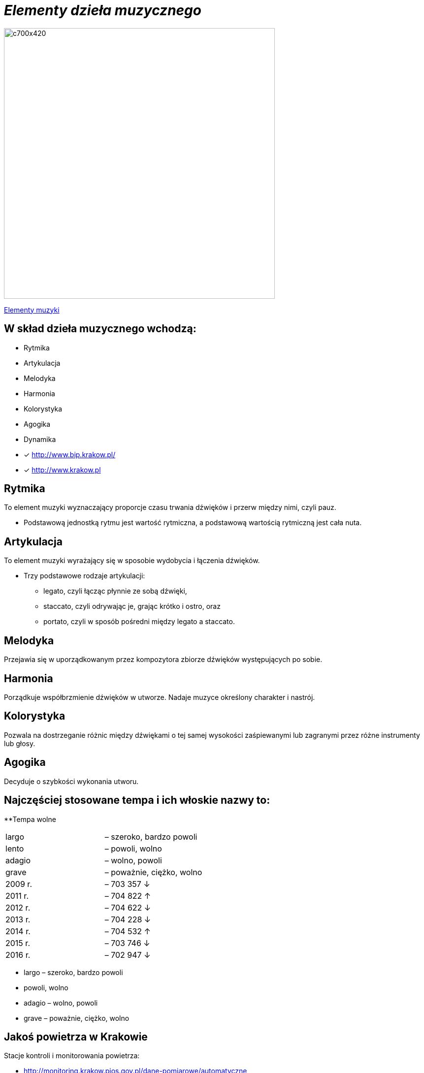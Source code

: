 = _Elementy dzieła muzycznego_ 

image::Nuty.jpg[c700x420,550]

https://www.youtube.com/watch?v=B2NT-EHmJ28[Elementy muzyki]


== W skład dzieła muzycznego wchodzą:
*  Rytmika
* Artykulacja
* Melodyka
* Harmonia
* Kolorystyka
* Agogika
* Dynamika

* [x] <http://www.bip.krakow.pl/>

* [x] <http://www.krakow.pl>


== Rytmika

To element muzyki wyznaczający proporcje czasu trwania dźwięków i przerw między nimi, czyli pauz. 


    ** Podstawową jednostką rytmu jest wartość rytmiczna, a podstawową wartością rytmiczną jest cała nuta.

== Artykulacja

To element muzyki wyrażający się w sposobie wydobycia i łączenia dźwięków.

    ** Trzy podstawowe rodzaje artykulacji:
•	legato, czyli łącząc płynnie ze sobą dźwięki, 
•	staccato, czyli odrywając je, grając krótko i ostro, oraz 
•	portato, czyli w sposób pośredni między legato a staccato.

== Melodyka

Przejawia się w uporządkowanym przez kompozytora zbiorze dźwięków występujących po sobie.

== Harmonia

Porządkuje współbrzmienie dźwięków w utworze.
Nadaje muzyce określony charakter i nastrój.

== Kolorystyka

Pozwala na dostrzeganie różnic między dźwiękami o tej samej wysokości zaśpiewanymi lub zagranymi przez różne instrumenty lub głosy.

== Agogika

Decyduje o szybkości wykonania utworu.

== Najczęściej stosowane tempa i ich włoskie nazwy to:

**Tempa wolne
|===
| largo	|  – szeroko, bardzo powoli
| lento 	|  – powoli, wolno
| adagio	|  – wolno, powoli
| grave	|  – poważnie, ciężko, wolno
| 2009 r.	|  – 703 357 ↓
| 2011 r.	|  – 704 822 ↑
| 2012 r.	|  – 704 622 ↓
| 2013 r.	|  – 704 228 ↓
| 2014 r.	|  – 704 532 ↑
| 2015 r.	|  – 703 746 ↓
| 2016 r.	|  – 702 947 ↓
|===

•	largo – szeroko, bardzo powoli
•	 powoli, wolno
•	adagio –  wolno, powoli
•	grave – poważnie, ciężko, wolno




== Jakoś powietrza w Krakowie
Stacje kontroli i monitorowania powietrza:

** http://monitoring.krakow.pios.gov.pl/dane-pomiarowe/automatyczne



== Logo Krakowa:

[#img-logo krakowa] 

http://www.krakow.pl/zalacznik/275057/4.jpg[LOGO]

image::4.jpg[c350x210,225]


== Dzielnice miasta:
Miasto dzieli się na 18 dzielnic o różnej powieszchni i liczbie miaszkańców.


|====
| Nazwa dzielnicy | Powierzchnia w ha | Liczba mieszkańców
| Dzielnica I Stare Miasto | 556,76 | 35 573
| Dzielnica II Grzegórzki	| 584,52 | 29 230
| Dzielnica III	| 643,79 | 47 775	
| Dzielnica	IV | 2341,87 | 69 135	
| Dzielnica	V | 561,90 | 31 870	
| Dzielnica	VI | 955,96 | 23 465	
| Dzielnica VII | 2873,10 | 20 454	
| Dzielnica VIII | 4618,87 | 59 395	
| Dzielnica IX	| 541,51 | 14 859	
| Dzielnica X	| 2560,40 | 25 608	
| Dzielnica XI	| 954,00	| 52 859	
| Dzielnica	XII | 1847,39 | 63 026	
| Dzielnica	XIII | 2566,71 | 34 045	
| Dzielnica	XIV | 1225,68 | 26 699	
| Dzielnica XV | 559,00 | 53 015	
| Dzielnica XVI | 369,90 | 42 633	
| Dzielnica XVII | 2381,55 | 20 303	
| Dzielnica XVIII	| 6540,99 | 54 588	
|===

